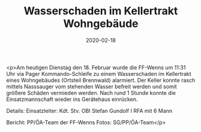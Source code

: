 #+TITLE: Wasserschaden im Kellertrakt Wohngebäude
#+DATE: 2020-02-18
#+FACEBOOK_URL: https://facebook.com/ffwenns/posts/3565701470171619

<p>Am heutigen Dienstag den 18. Februar wurde die FF-Wenns um 11:31 Uhr via Pager Kommando-Schleife zu einem Wasserschaden im Kellertrakt eines Wohngebäudes (Ortsteil Brennwald) alarmiert. Der Keller konnte rasch mittels Nasssauger vom stehenden Wasser befreit werden und somit größere Schäden vermieden werden. Nach rund 1 Stunde konnte die Einsatzmannschaft wieder ins Gerätehaus einrücken.

Details:
Einsatzleiter: Kdt. Stv. OBI Stefan Gundolf I
RFA mit 6 Mann

Bericht: PP/ÖA-Team der FF-Wenns
Fotos: SG/PP/ÖA-Team</p>
